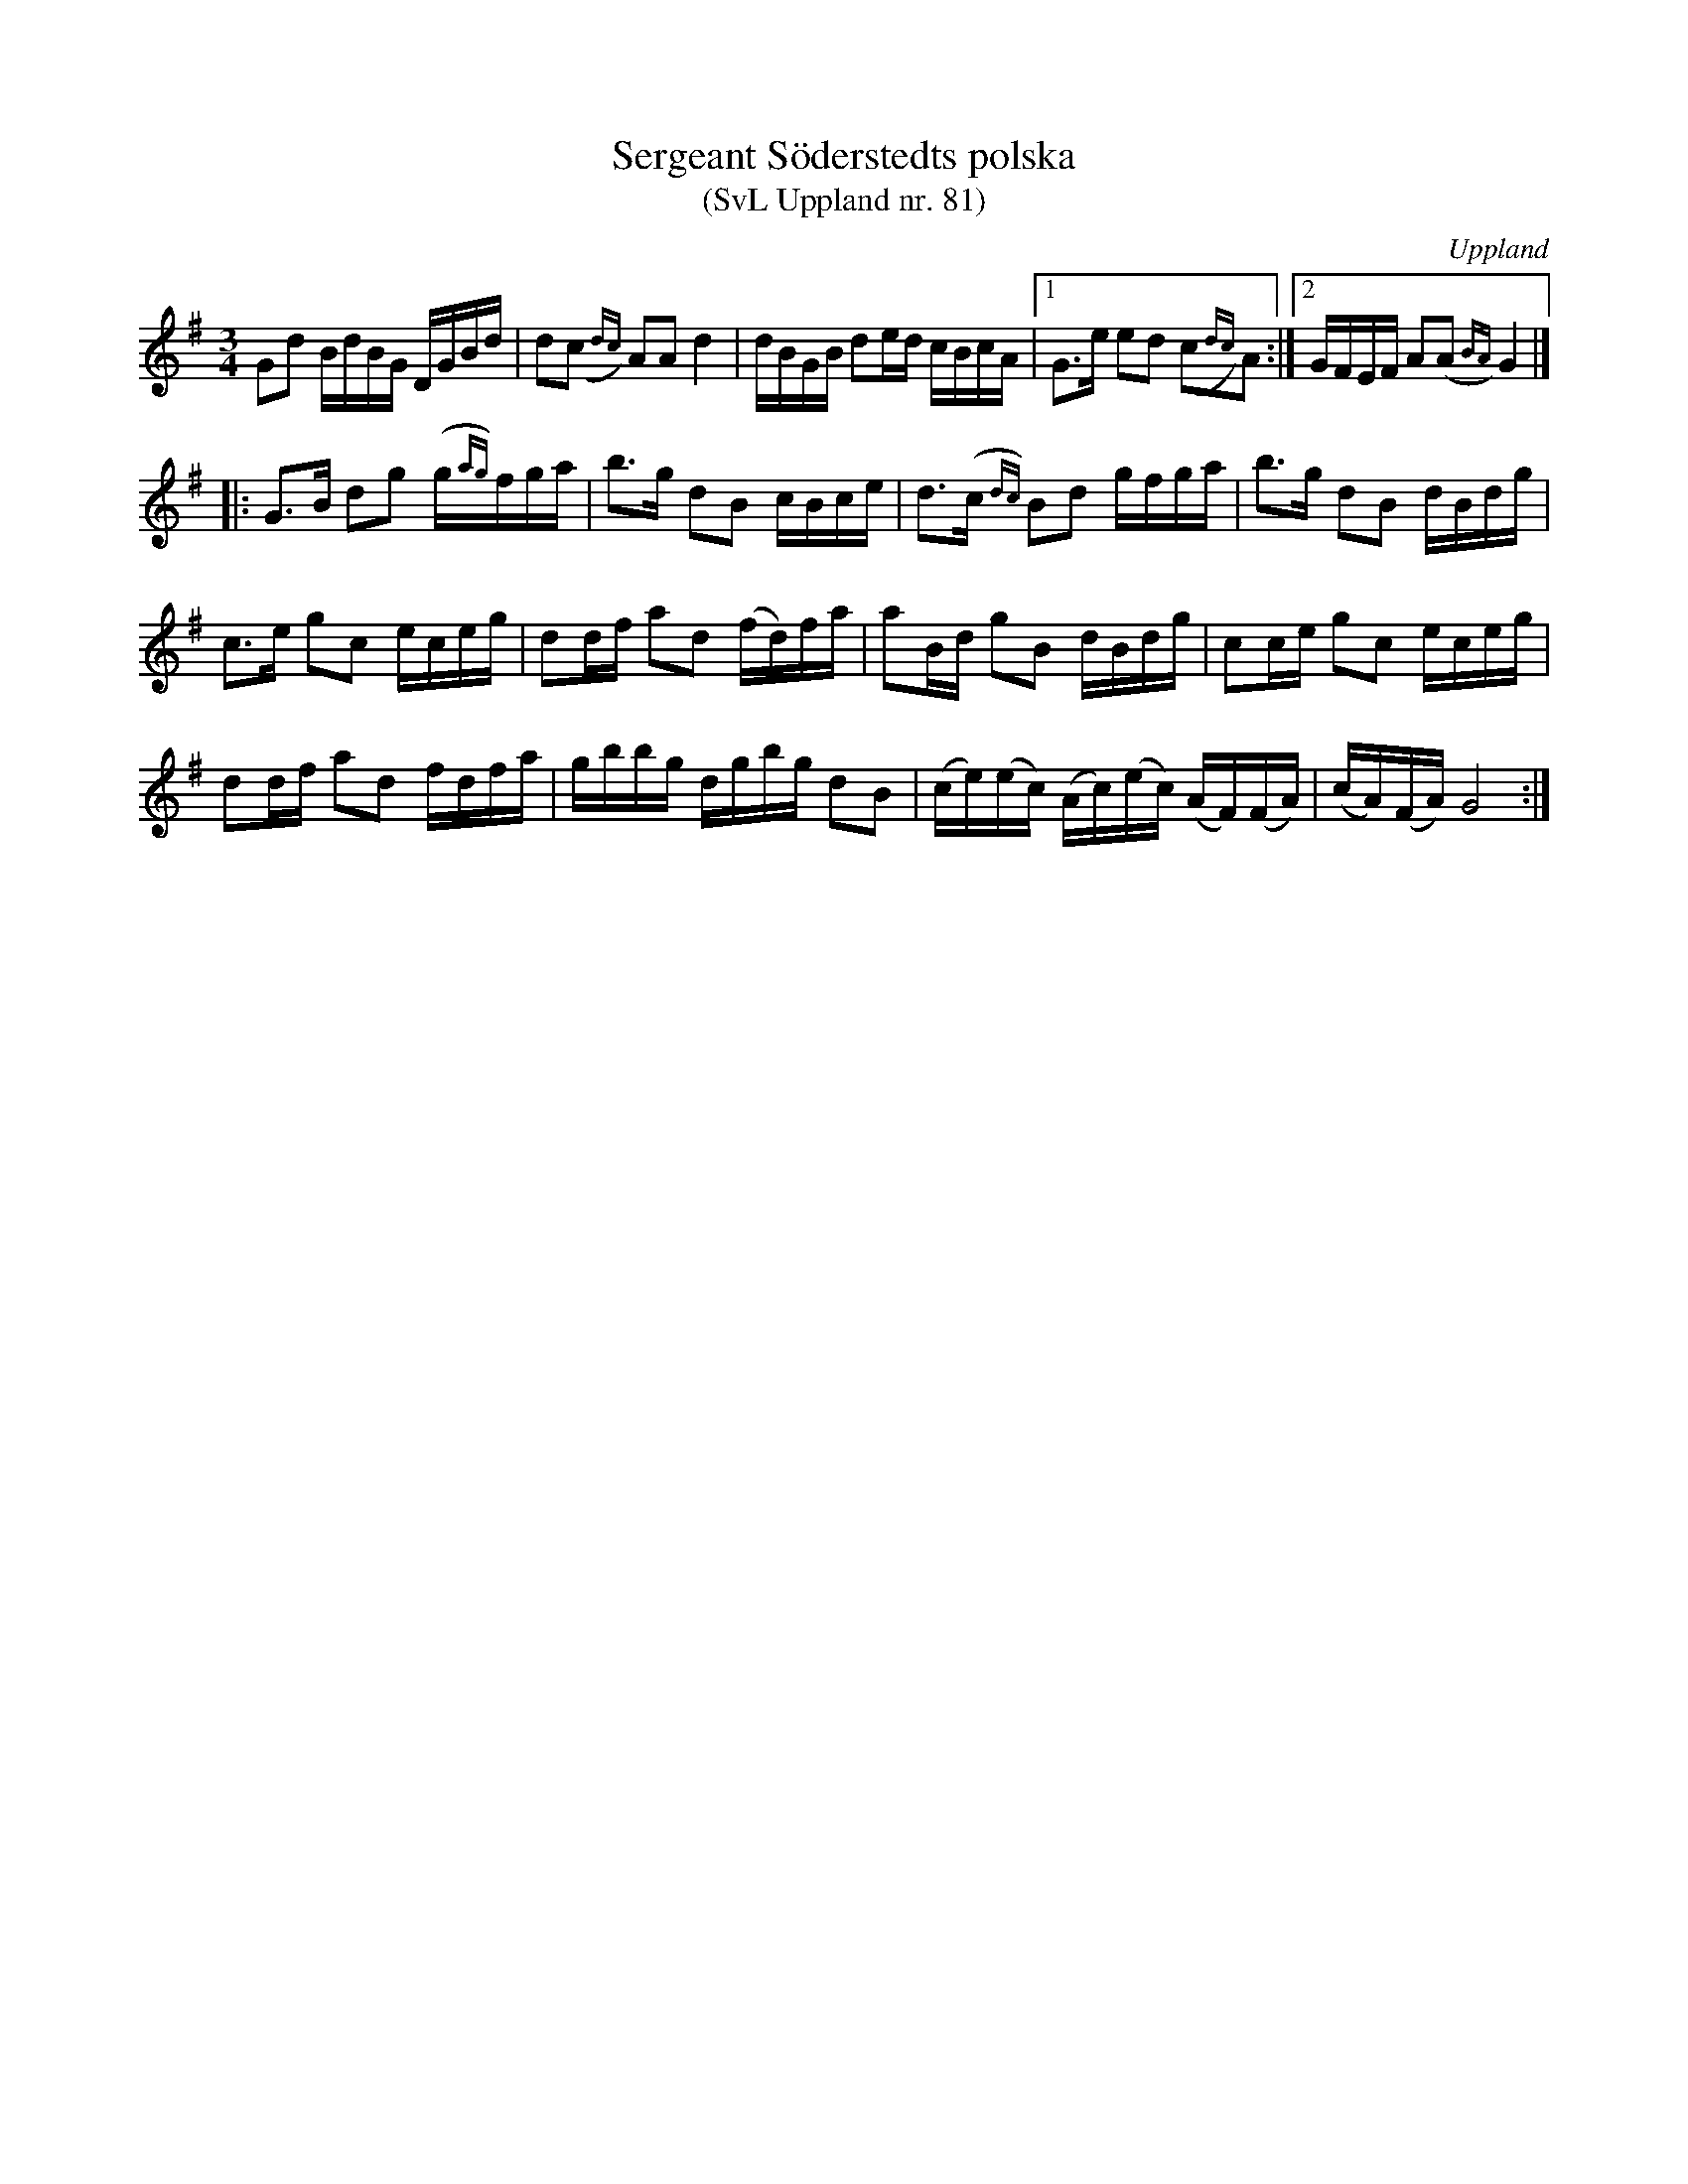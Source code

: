 %%abc-charset utf-8

X: 81
T: Sergeant Söderstedts polska
T: (SvL Uppland nr. 81)
S: efter Per Hellstedt
O: Uppland
R: Polska
Z: Nils L, 2008-12-15
D: Lust och Glöd (DROCD044), spår 17. Ett kort ljudprov finns på Drones webbsida.
B: Svenska Låtar Uppland nr 81
B: http://www.smus.se/earkiv/fmk/browselarge.php?lang=sw&katalogid=Up+4&bildnr=00019
N: I SvL står: Låten kallades 'Söderstedts polska'. ''Söderstedt'' var sergeant och samtida med Hellstedt, fast något yngre än denne. Han var ovanligt skicklig på harpa, och detta var hans favoritlåt.
M: 3/4
L: 1/16
K: G
G2d2 BdBG DGBd | d2(,c2{dc}) A2A2 d4 | dBGB d2ed cBcA |1 G2>e2 e2d2 (,c2{dc})A2 :|2 GFEF A2(,A2{BA}) G4 |]
|: G2>B2 d2g2 (g{ag})fga | b2>g2 d2B2 cBce | d2>(c2{dc}) B2d2 gfga | b2>g2 d2B2 dBdg | 
c2>e2 g2c2 eceg | d2df a2d2 (fd)fa | a2Bd g2B2 dBdg | c2ce g2c2 eceg | 
d2df a2d2 fdfa | gbbg dgbg d2B2 | (ce)(ec) (Ac)(ec) (AF)(FA) | (cA)(FA) G8 :|

